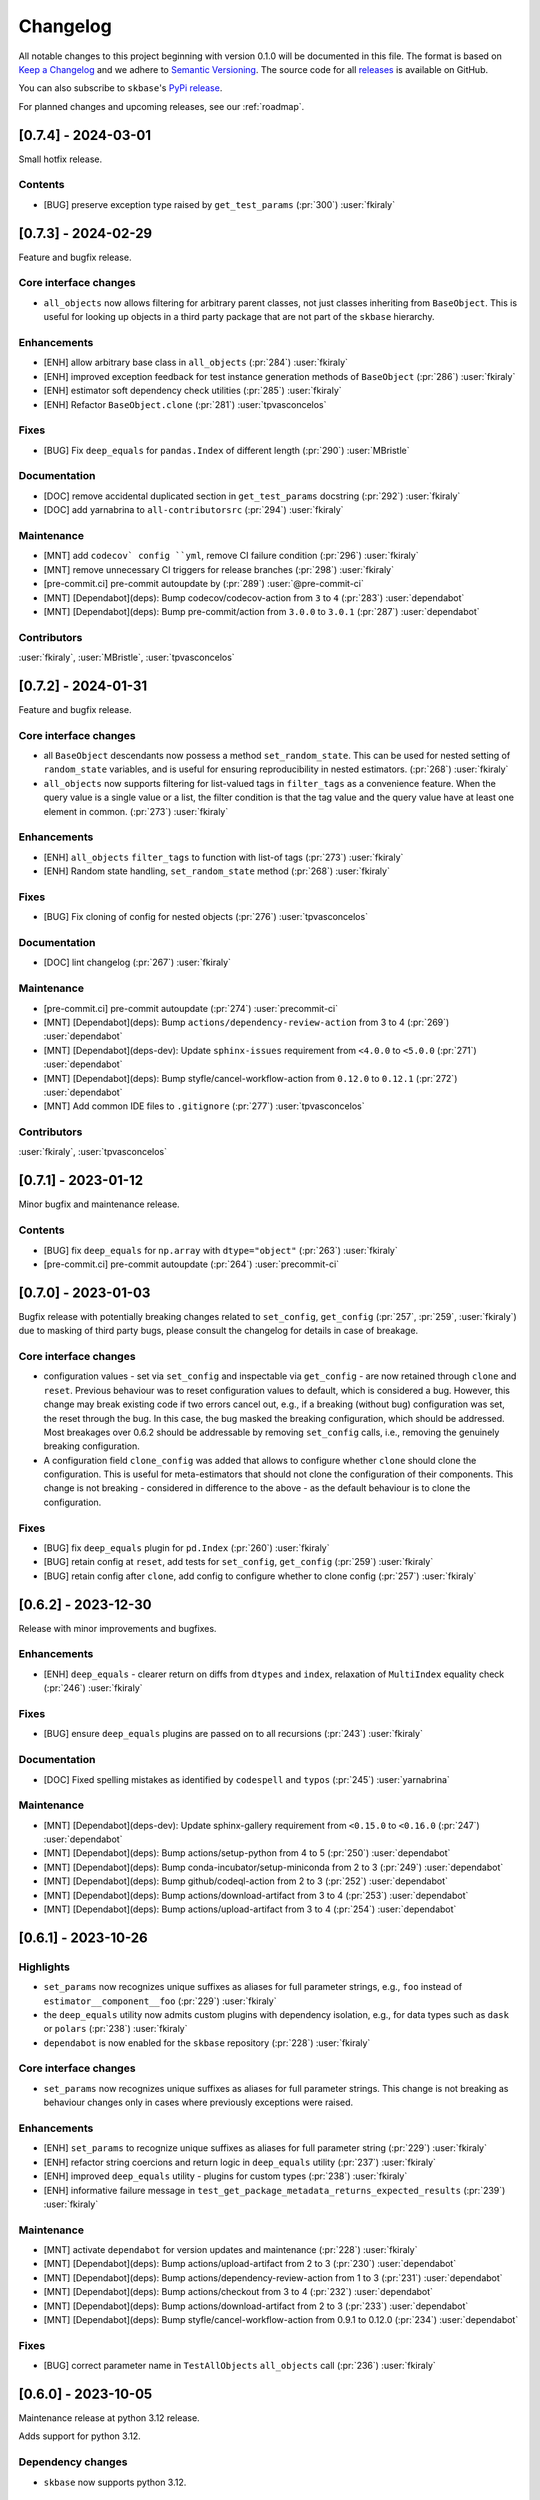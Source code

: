 =========
Changelog
=========

All notable changes to this project beginning with version 0.1.0 will be
documented in this file. The format is based on
`Keep a Changelog <https://keepachangelog.com/en/1.0.0/>`_ and we adhere
to `Semantic Versioning <https://semver.org/spec/v2.0.0.html>`_. The source
code for all `releases <https://github.com/sktime/skbase/releases>`_
is available on GitHub.

You can also subscribe to ``skbase``'s
`PyPi release <https://libraries.io/pypi/scikit-base>`_.

For planned changes and upcoming releases, see our :ref:`roadmap`.

[0.7.4] - 2024-03-01
====================

Small hotfix release.

Contents
--------

* [BUG] preserve exception type raised by ``get_test_params``
  (:pr:`300`) :user:`fkiraly`


[0.7.3] - 2024-02-29
====================

Feature and bugfix release.

Core interface changes
----------------------

* ``all_objects`` now allows filtering for arbitrary parent classes, not just classes
  inheriting from ``BaseObject``. This is useful for looking up objects in a third
  party package that are not part of the ``skbase`` hierarchy.


Enhancements
------------

* [ENH] allow arbitrary base class in ``all_objects`` (:pr:`284`) :user:`fkiraly`
* [ENH] improved exception feedback for test instance generation methods
  of ``BaseObject`` (:pr:`286`) :user:`fkiraly`
* [ENH] estimator soft dependency check utilities (:pr:`285`) :user:`fkiraly`
* [ENH] Refactor ``BaseObject.clone`` (:pr:`281`) :user:`tpvasconcelos`

Fixes
-----

* [BUG] Fix ``deep_equals`` for ``pandas.Index`` of different length
  (:pr:`290`) :user:`MBristle`

Documentation
-------------

* [DOC] remove accidental duplicated section in ``get_test_params``
  docstring (:pr:`292`) :user:`fkiraly`
* [DOC] add yarnabrina to ``all-contributorsrc`` (:pr:`294`) :user:`fkiraly`

Maintenance
-----------

* [MNT] add ``codecov` config ``yml``, remove CI failure condition
  (:pr:`296`) :user:`fkiraly`
* [MNT] remove unnecessary CI triggers for release branches (:pr:`298`) :user:`fkiraly`
* [pre-commit.ci] pre-commit autoupdate by (:pr:`289`) :user:`@pre-commit-ci`
* [MNT] [Dependabot](deps): Bump codecov/codecov-action from ``3`` to ``4``
  (:pr:`283`) :user:`dependabot`
* [MNT] [Dependabot](deps): Bump pre-commit/action from ``3.0.0`` to ``3.0.1``
  (:pr:`287`) :user:`dependabot`

Contributors
------------

:user:`fkiraly`,
:user:`MBristle`,
:user:`tpvasconcelos`


[0.7.2] - 2024-01-31
====================

Feature and bugfix release.

Core interface changes
----------------------

* all ``BaseObject`` descendants now possess a method ``set_random_state``.
  This can be used for nested setting of ``random_state`` variables,
  and is useful for ensuring reproducibility in nested estimators.
  (:pr:`268`) :user:`fkiraly`
* ``all_objects`` now supports filtering for list-valued tags in ``filter_tags``
  as a convenience feature.
  When the query value is a single value or a list, the filter condition is
  that the tag value and the query value have at least one element in common.
  (:pr:`273`) :user:`fkiraly`

Enhancements
------------

* [ENH] ``all_objects`` ``filter_tags`` to function with list-of tags
  (:pr:`273`) :user:`fkiraly`
* [ENH] Random state handling, ``set_random_state`` method (:pr:`268`) :user:`fkiraly`

Fixes
-----

* [BUG] Fix cloning of config for nested objects (:pr:`276`) :user:`tpvasconcelos`

Documentation
-------------

* [DOC] lint changelog (:pr:`267`) :user:`fkiraly`

Maintenance
-----------

* [pre-commit.ci] pre-commit autoupdate (:pr:`274`) :user:`precommit-ci`
* [MNT] [Dependabot](deps): Bump ``actions/dependency-review-action`` from 3 to 4
  (:pr:`269`) :user:`dependabot`
* [MNT] [Dependabot](deps-dev): Update ``sphinx-issues`` requirement
  from ``<4.0.0`` to ``<5.0.0`` (:pr:`271`) :user:`dependabot`
* [MNT] [Dependabot](deps): Bump styfle/cancel-workflow-action
  from ``0.12.0`` to ``0.12.1`` (:pr:`272`) :user:`dependabot`
* [MNT] Add common IDE files to ``.gitignore`` (:pr:`277`) :user:`tpvasconcelos`

Contributors
------------
:user:`fkiraly`,
:user:`tpvasconcelos`


[0.7.1] - 2023-01-12
====================

Minor bugfix and maintenance release.

Contents
--------

* [BUG] fix ``deep_equals`` for ``np.array`` with ``dtype="object"``
  (:pr:`263`) :user:`fkiraly`
* [pre-commit.ci] pre-commit autoupdate (:pr:`264`) :user:`precommit-ci`


[0.7.0] - 2023-01-03
====================

Bugfix release with potentially breaking changes related to
``set_config``, ``get_config`` (:pr:`257`, :pr:`259`, :user:`fkiraly`)
due to masking of third party bugs,
please consult the changelog for details in case of breakage.

Core interface changes
----------------------

* configuration values - set via ``set_config`` and inspectable via ``get_config`` -
  are now retained through ``clone`` and ``reset``.
  Previous behaviour was to reset configuration values to default,
  which is considered a bug. However, this change may break existing code
  if two errors cancel out, e.g.,
  if a breaking (without bug) configuration was set, the reset through the bug.
  In this case, the bug masked the breaking configuration, which should be addressed.
  Most breakages over 0.6.2 should be addressable by removing ``set_config`` calls,
  i.e., removing the genuinely breaking configuration.
* A configuration field ``clone_config`` was added that allows to configure
  whether ``clone`` should clone the configuration.
  This is useful for meta-estimators that
  should not clone the configuration of their components.
  This change is not breaking - considered in difference to the above - as
  the default behaviour is to clone the configuration.

Fixes
-----

* [BUG] fix ``deep_equals`` plugin for ``pd.Index`` (:pr:`260`) :user:`fkiraly`
* [BUG] retain config at ``reset``, add tests for ``set_config``, ``get_config``
  (:pr:`259`) :user:`fkiraly`
* [BUG] retain config after ``clone``, add config to configure whether to clone config
  (:pr:`257`) :user:`fkiraly`


[0.6.2] - 2023-12-30
====================

Release with minor improvements and bugfixes.

Enhancements
------------

* [ENH] ``deep_equals`` - clearer return on diffs from ``dtypes`` and ``index``,
  relaxation of ``MultiIndex`` equality check (:pr:`246`) :user:`fkiraly`

Fixes
-----

* [BUG] ensure ``deep_equals`` plugins are passed on to all recursions
  (:pr:`243`) :user:`fkiraly`

Documentation
-------------

* [DOC] Fixed spelling mistakes as identified by ``codespell`` and ``typos``
  (:pr:`245`) :user:`yarnabrina`

Maintenance
-----------

* [MNT] [Dependabot](deps-dev): Update sphinx-gallery requirement
  from ``<0.15.0`` to ``<0.16.0`` (:pr:`247`) :user:`dependabot`
* [MNT] [Dependabot](deps): Bump actions/setup-python from 4 to 5
  (:pr:`250`) :user:`dependabot`
* [MNT] [Dependabot](deps): Bump conda-incubator/setup-miniconda from 2 to 3
  (:pr:`249`) :user:`dependabot`
* [MNT] [Dependabot](deps): Bump github/codeql-action from 2 to 3
  (:pr:`252`) :user:`dependabot`
* [MNT] [Dependabot](deps): Bump actions/download-artifact from 3 to 4
  (:pr:`253`) :user:`dependabot`
* [MNT] [Dependabot](deps): Bump actions/upload-artifact from 3 to 4
  (:pr:`254`) :user:`dependabot`


[0.6.1] - 2023-10-26
====================

Highlights
----------

* ``set_params`` now recognizes unique suffixes as aliases
  for full parameter strings, e.g., ``foo`` instead of
  ``estimator__component__foo`` (:pr:`229`) :user:`fkiraly`
* the ``deep_equals`` utility now admits custom plugins with dependency
  isolation, e.g., for data types such as ``dask`` or ``polars``
  (:pr:`238`) :user:`fkiraly`
* ``dependabot`` is now enabled for the ``skbase`` repository
  (:pr:`228`) :user:`fkiraly`


Core interface changes
----------------------

* ``set_params`` now recognizes unique suffixes as aliases
  for full parameter strings. This change is not breaking as behaviour
  changes only in cases where previously exceptions were raised.

Enhancements
------------

* [ENH] ``set_params`` to recognize unique suffixes as aliases
  for full parameter string (:pr:`229`) :user:`fkiraly`
* [ENH] refactor string coercions and return logic in ``deep_equals`` utility
  (:pr:`237`) :user:`fkiraly`
* [ENH] improved ``deep_equals`` utility - plugins for custom types
  (:pr:`238`) :user:`fkiraly`
* [ENH] informative failure message in
  ``test_get_package_metadata_returns_expected_results`` (:pr:`239`) :user:`fkiraly`

Maintenance
-----------

* [MNT] activate ``dependabot`` for version updates and maintenance
  (:pr:`228`) :user:`fkiraly`
* [MNT] [Dependabot](deps): Bump actions/upload-artifact from 2 to 3
  (:pr:`230`) :user:`dependabot`
* [MNT] [Dependabot](deps): Bump actions/dependency-review-action from 1 to 3
  (:pr:`231`) :user:`dependabot`
* [MNT] [Dependabot](deps): Bump actions/checkout from 3 to 4
  (:pr:`232`) :user:`dependabot`
* [MNT] [Dependabot](deps): Bump actions/download-artifact from 2 to 3
  (:pr:`233`) :user:`dependabot`
* [MNT] [Dependabot](deps): Bump styfle/cancel-workflow-action from 0.9.1 to 0.12.0
  (:pr:`234`) :user:`dependabot`

Fixes
-----

* [BUG] correct parameter name in ``TestAllObjects`` ``all_objects`` call
  (:pr:`236`) :user:`fkiraly`


[0.6.0] - 2023-10-05
====================

Maintenance release at python 3.12 release.

Adds support for python 3.12.

Dependency changes
------------------

* ``skbase`` now supports python 3.12.

Deprecations and removals
-------------------------

* the ``deep_equals`` utility has moved to ``skbase.utils.deep_equals``.
  The old location in ``skbase.testing.utils.deep_equals`` has now been removed.

Contents
--------

* [MNT] address deprecation of ``load_module`` in ``python 3.12``
  (:pr:`190`) :user:`fkiraly`
* [MNT] simplify test CI and remove ``conda`` (:pr:`224`) :user:`fkiraly`
* [MNT] update dependency versions in ``doc`` dependency set and set upper bounds
  (:pr:`226`, :pr:`227`) :user:`fkiraly`
* [MNT] update ``python`` version to 3.12 (:pr:`221`) :user:`fkiraly`
* [MNT] 0.6.0 deprecation actions (:pr:`225`) :user:`fkiraly`


[0.5.2] - 2023-10-03
====================

Release with minor improvements.

* [ENH] move tests for dependency checks and ``deep_equals``
  to ``utils`` module (:pr:`217`) :user:`fkiraly`
* [ENH] meta-object mixins (:pr:`216`) :user:`fkiraly`
* [DOC] update ``sktime`` links (:pr:`219`) :user:`fkiraly`


[0.5.1] - 2023-08-14
====================

Release with minor improvements and bugfixes.

Enhancements
------------

* [ENH] remove ``sklearn`` dependency in ``test_get_params`` (:pr:`212`) :user:`fkiraly`

Documentation
-------------

* [DOC] landing page updates (:pr:`188`) :user:`fkiraly`

Maintenance
-----------

* [MNT] separate windows CI element from unix based CI (:pr:`209`) :user:`fkiraly`
* [MNT] convert ``black`` ``extend-exclude`` parameter to single string
  (:pr:`207`) :user:`fkiraly`
* [MNT] update ``__init__`` version (:pr:`210`) :user:`fkiraly`
* [MNT] fix linting issue from newest pre-commit versions (:pr:`211`) :user:`fkiraly`

Fixes
-----

* [BUG] fix for ``get_fitted_params`` in ``_HeterogenousMetaEstimator``
  (:pr:`191`) :user:`fkiraly`


[0.5.0] - 2023-06-21
====================

Maintenance release at python 3.7 end-of-life.

Removes support for python 3.7.


[0.4.6] - 2023-06-16
====================

Bugfix release:

* [BUG] fix clone for nested sklearn estimators (:pr:`195`)
  :user:`fkiraly`, :user:`hazrulakmal`
* [BUG] fix faulty ``suppress_import_stdout`` in ``all_objects`` (:pr:`193`)
  :user:`fkiraly`


[0.4.5] - 2023-05-14
====================

Dummy release for ``aarch64`` support on ``conda`` (added in recipe there).


[0.4.4] - 2023-05-13
====================

Regular maintenance release.

Deprecations and removals
-------------------------

The ``deep_equals`` utility has moved to ``skbase.utils.deep_equals``.
The old location in ``skbase.testing.utils.deep_equals`` will be removed in
``skbase`` 0.6.0, until then it can still be imported from there, with a warning.

Maintenance
-----------

* [MNT] move ``deep_equals`` and dependency checkers from testing to utilities
  to remove accidental coupling to ``pytest`` (:pr:`178`)
  :user:`fkiraly`, :user:`yarnabrina`
* [MNT] test for isolation of developer dependencies,
  and basic ``pytest``-less test for ``BaseObject`` (:pr:`179`, :pr:`183`)
  :user:`fkiraly`

Contributors
------------
:user:`fkiraly`,
:user:`yarnabrina`


[0.4.3] - 2023-05-04
====================

Hotfix for accidental import of ``pytest`` through ``BaseObject.clone``,
including test for ``pytest`` dependency isolation.

Contents
--------

* [BUG] turn off check in ``BaseObject.clone`` (:pr:`176`) :user:`fkiraly`
* [MNT] test for isolation of developer dependencies,
  and basic ``pytest``-less test for ``BaseObject`` (:pr:`179`) :user:`fkiraly`
* [DOC] fix some broken doc links, linting (:pr:`175`) :user:`fkiraly`


[0.4.2] - 2023-05-02
====================

Maintenance update that cleans up dependencies.

Notably, ``scikit-base`` no longer has any core dependencies.

This is as per usage intention as a base module,
therefore this removal is not accompanied by deprecation.

Dependency changes
------------------

* ``scikit-learn``, ``typing-extensions``, and ``pytest`` are no longer
  core dependencies.
  ``pytest`` remains a dependency in ``dev`` and ``test`` dependency sets.
* ``scikit-learn`` is now part of the ``dev`` and ``test`` dependency sets,
  as it is required to test compatibility with ``scikit-learn``
* a dependency conflict has been resolved in the ``docs`` dependency set for
  the docs build,
  by pinning versions

Maintenance
-----------

* [MNT] remove dependency on ``typing-extensions`` (:pr:`167`) :user:`fkiraly`
* [MNT] remove dependency on ``pytest`` (:pr:`168`) :user:`fkiraly`
* [MNT] remove dependency on ``scikit-learn`` (:pr:`171`) :user:`fkiraly`
* [MNT] add ``scikit-learn`` to ``test`` dependency set (:pr:`172`) :user:`fkiraly`
* [MNT] remove ``fail-fast`` flag in CI (:pr:`169`) :user:`fkiraly`
* [MNT] resolve dependency conflict in ``docs`` dependency
  set (:pr:`173`) :user:`fkiraly`


[0.4.1] - 2023-04-26
====================

Small bugfix patch for pydata 2023 Seattle notebooks.

Fixes
-----

* [BUG] fix html display for meta-objects (:pr:`160`) :user:`fkiraly`
* [BUG] Fix ``all_objects`` lookup, broken tag filter (:pr:`161`) :user:`fkiraly`


[0.4.0] - 2023-04-25
====================

Highlights
----------

- classes for heterogeneous collections aka meta-objects: ``BaseMetaObject`` and
  ``BaseMetaEstimator``, based on ``sklearn`` and ``sktime`` (:pr:`107`, :pr:`155`)
- ``skbase`` native ``get_params`` and ``get_fitted_params`` interface, both with
  ``deep`` argument (:pr:`115`, :pr:`117`) :user:`fkiraly`
- tag and config manager for objects, with ``get_tag``, ``set_tag``, ``get_config``,
  ``set_config``, etc (:pr:`138`, :pr:`140`, :pr:`155`) :user:`fkiraly`
- ``sklearn`` style pretty printing, configurable via
  tags (:pr:`156`) :user:`fkiraly`, :user:`RNKuhns`

Enhancements
------------

* [ENH] Update meta classes and add unit tests (:pr:`107`) :user:`RNKuhns`
* [ENH] ``skbase`` native ``get_params`` (:pr:`115`) :user:`fkiraly`
* [ENH] ensure that ``all_objects`` always
  returns (class name/class) pairs (:pr:`115`) :user:`fkiraly`
* [ENH] Initial type and named object validator code (:pr:`122`) :user:`RNKuhns`
* [ENH] ``deep`` argument for ``get_fitted_params`` (:pr:`117`) :user:`fkiraly`
* [ENH] Improve ``skbase.utils`` module structure (:pr:`126`) :user:`RNKuhns`
* [ENH] Add ``object_type`` param to named object check (:pr:`136`) :user:`RNKuhns`
* [ENH] tag manager mixin (:pr:`138`) :user:`fkiraly`
* [ENH] sync ``TestAllObjects`` with ``sktime`` (:pr:`139`) :user:`fkiraly`
* [ENH] object config interface (:pr:`140`) :user:`fkiraly`
* [ENH] tag logic mixin for meta-estimators (:pr:`155`) :user:`fkiraly`
* [ENH] ``sklearn`` style pretty printing (:pr:`156`) :user:`fkiraly`, :user:`RNKuhns`

Fixes
-----

* [BUG] fix faulty ``BaseObject.__eq__`` and ``deep_equals`` if an attribute
  or nested structure contains ``np.nan`` (:pr:`111`) :user:`fkiraly`
* [BUG] Fix type error bug (:pr:`130`) :user:`RNKuhns`
* [BUG] fix unreported return type bug
  of ``BaseFixtureGenerator.is_excluded`` (:pr:`142`) :user:`fkiraly`

Documentation
-------------

* [DOC] Update installation guide to build ``skbase`` in
  a virtual env (:pr:`157`) :user:`achieveordie`
* [DOC] fix odd author formatting on pypi (:pr:`157`) :user:`fkiraly`

Maintenance
-----------

* [MNT] Create Issue and PR Templates (:pr:`157`) :user:`RNKuhns`
* [MNT] Update pydocstyle in pre-commit config (:pr:`108`) :user:`RNKuhns`
* [MNT] Handle updates to pre-commit linters (:pr:`120`) :user:`RNKuhns`
* [MNT] numpy as a soft dependency (:pr:`121`) :user:`RNKuhns`
* [MNT] Add stacklevel to ``warnings.warn`` calls (:pr:`137`) :user:`RNKuhns`
* [MNT] Add vs code settings and auto generated api area
  to ``.gitignore`` (:pr:`143`) :user:`RNKuhns`
* [MNT] Update slack to point to ``skbase`` workspace (:pr:`148`) :user:`RNKuhns`

Contributors
------------
:user:`achieveordie`,
:user:`fkiraly`,
:user:`rnkuhns`


[0.3.0] - 2023-01-08
====================

Highlights
----------

- Reorganized package functionality into submodules focused on specific
  functionality (:pr:`78`):

  - ``skbase.base`` for ``BaseObject``, ``BaseEstimator`` and other base classes
  - ``skbase.testing`` for functionality to test ``BaseObject``-s
  - ``skbase.lookup`` for retrieving metadata and all ``BaseObject``-s from a package
  - ``skbase.validate`` for comparing and validating ``BaseObject``-s

- Expanded test coverage of ``skbase.base`` and ``skbase.lookup`` modules and
  ``skbase`` exceptions (:pr:`62`, :pr:`80`, :pr:`91`) :user:`rnkuhns`
- Add equality dunder to ``BaseObject`` to allow ``BaseObject``-s to be compared based
  on parameter equality (:pr:`86`) :user:`fkiraly`
- Add ``sktime``-like interface for retrieving fitted parameters to ``BaseEstimator``
  (:pr:`87`) :user:`fkiraly`

Enhancements
------------

- Reorganized package functionality into submodules focused on specific
  functionality (:pr:`78`) :user:`rnkuhns`
- Add equality dunder to ``BaseObject`` to allow ``BaseObject``-s to be compared based
  on parameter equality (:pr:`86`) :user:`fkiraly`
- Add ``sktime``-like interface for retrieving fitted parameters to ``BaseEstimator``
  (:pr:`87`) :user:`fkiraly`
- Rename ``QuickTester.run_tests`` parameter ``return_exceptions`` to
  ``raise_exceptions`` (:pr:`95`) :user:`fkiraly`

Fixes
-----

- Fix all_objects retrieval functionality (:pr:`69`) :user:`fkiraly`
- Fix issues identified by CodeQL scanning (:pr:`79`) :user:`rnkuhns`

Documentation
-------------

- Switch from use of ``sphinx-panels`` to ``sphinx-design`` (:pr:`93`) :user:`rnkuhns`
- Updated installation instructions, added release instructions and made
  other minor documentation improvements  (:pr:`100`) :user:`rnkuhns`

Maintenance
-----------

- Updated Github Action versions (:pr:`60`) :user:`rnkuhns`
- Migrate from use of lgtm.com to CodeQL scanning built-in to Github (:pr:`68`)
- Update config files and remove use of setup.py (:pr:`75`) :user:`rnkuhns`
- Add support for Python 3.11 (:pr:`77`) :user:`rnkuhns`
- Update ``sklearn``s version upper bounds to ``<1.3`` (:pr:`89`) :user:`fkiraly`


Contributors
------------
:user:`fkiraly`,
:user:`rnkuhns`


[0.2.0] - 2022-09-09
====================

This release is a maintenance release to change the name of the package
from ``baseobject`` to ``skbase``.

Highlights
----------

- The package name was changed to ``skbase`` (:pr:`46`, :pr:`47`) :user:`fkiraly`

[0.1.0] - 2022-09-08
====================

Highlights
----------

- Refactored code for ``BaseObject`` and related interfaces from ``sktime`` into its
  own package :user:`fkiraly`, :user:`rnkuhns`
- Setup initial continuous integration routines :user:`rnkuhns`
- Setup initial documentation :user:`rnkuhns`
- Setup initial deployment workflow :user:`fkiraly`
